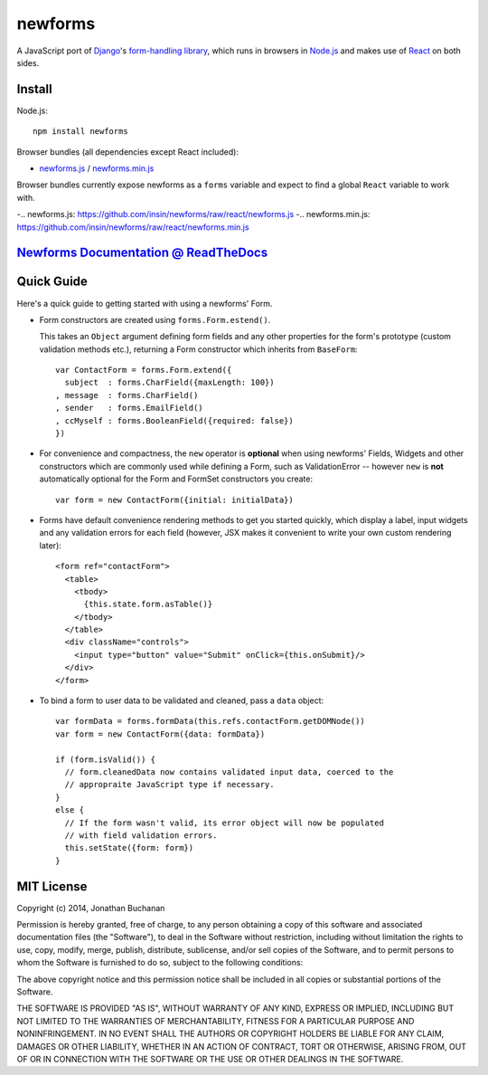 ========================
newforms |travis_status|
========================

.. |travis_status| image:: https://secure.travis-ci.org/insin/newforms.png
   :target: http://travis-ci.org/insin/newforms

A JavaScript port of `Django`_'s `form-handling library`_, which runs in
browsers in `Node.js`_ and makes use of `React`_ on both sides.

.. _`Django`: http://www.djangoproject.com
.. _`form-handling library`: http://docs.djangoproject.com/en/dev/topics/forms/
.. _`Node.js`: http://nodejs.org
.. _`React`: http://facebook.github.io/react/

Install
=======

Node.js::

   npm install newforms

Browser bundles (all dependencies except React included):

* `newforms.js`_ / `newforms.min.js`_

Browser bundles currently expose newforms as a ``forms`` variable and expect to
find a global ``React`` variable to work with.

-.. _`newforms.js`: https://github.com/insin/newforms/raw/react/newforms.js
-.. _`newforms.min.js`: https://github.com/insin/newforms/raw/react/newforms.min.js

`Newforms Documentation @ ReadTheDocs`_
=======================================

.. _`Newforms Documentation @ ReadTheDocs`: http://newforms.readthedocs.org

Quick Guide
===========

Here's a quick guide to getting started with using a newforms' Form.

* Form constructors are created using ``forms.Form.estend()``.

  This takes an ``Object`` argument defining form fields and any other
  properties for the form's prototype (custom validation methods etc.),
  returning a Form constructor which inherits from ``BaseForm``::

     var ContactForm = forms.Form.extend({
       subject  : forms.CharField({maxLength: 100})
     , message  : forms.CharField()
     , sender   : forms.EmailField()
     , ccMyself : forms.BooleanField({required: false})
     })

* For convenience and compactness, the ``new`` operator is **optional** when
  using newforms' Fields, Widgets and other constructors which are commonly
  used while defining a Form, such as ValidationError -- however ``new`` is
  **not**  automatically optional for the Form and FormSet constructors you
  create::

     var form = new ContactForm({initial: initialData})

* Forms have default convenience rendering methods to get you started quickly,
  which display a label, input widgets and any validation errors for each field
  (however, JSX makes it convenient to write your own custom rendering later)::

     <form ref="contactForm">
       <table>
         <tbody>
           {this.state.form.asTable()}
         </tbody>
       </table>
       <div className="controls">
         <input type="button" value="Submit" onClick={this.onSubmit}/>
       </div>
     </form>

* To bind a form to user data to be validated and cleaned, pass a ``data``
  object::

     var formData = forms.formData(this.refs.contactForm.getDOMNode())
     var form = new ContactForm({data: formData})

     if (form.isValid()) {
       // form.cleanedData now contains validated input data, coerced to the
       // appropraite JavaScript type if necessary.
     }
     else {
       // If the form wasn't valid, its error object will now be populated
       // with field validation errors.
       this.setState({form: form})
     }

MIT License
===========

Copyright (c) 2014, Jonathan Buchanan

Permission is hereby granted, free of charge, to any person obtaining a copy of
this software and associated documentation files (the "Software"), to deal in
the Software without restriction, including without limitation the rights to
use, copy, modify, merge, publish, distribute, sublicense, and/or sell copies of
the Software, and to permit persons to whom the Software is furnished to do so,
subject to the following conditions:

The above copyright notice and this permission notice shall be included in all
copies or substantial portions of the Software.

THE SOFTWARE IS PROVIDED "AS IS", WITHOUT WARRANTY OF ANY KIND, EXPRESS OR
IMPLIED, INCLUDING BUT NOT LIMITED TO THE WARRANTIES OF MERCHANTABILITY, FITNESS
FOR A PARTICULAR PURPOSE AND NONINFRINGEMENT. IN NO EVENT SHALL THE AUTHORS OR
COPYRIGHT HOLDERS BE LIABLE FOR ANY CLAIM, DAMAGES OR OTHER LIABILITY, WHETHER
IN AN ACTION OF CONTRACT, TORT OR OTHERWISE, ARISING FROM, OUT OF OR IN
CONNECTION WITH THE SOFTWARE OR THE USE OR OTHER DEALINGS IN THE SOFTWARE.
